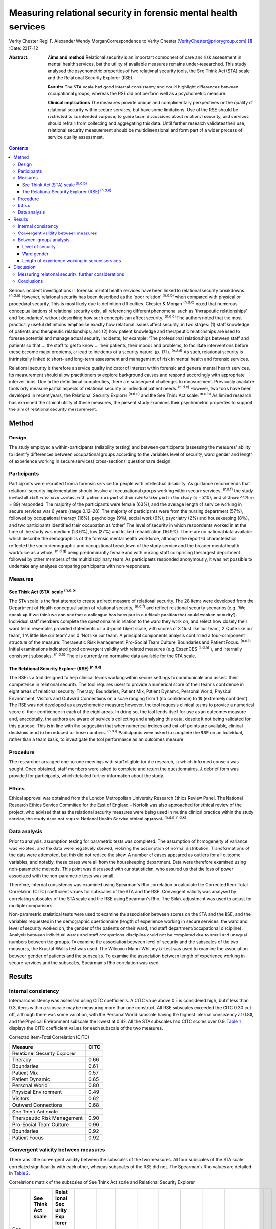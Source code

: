 ================================================================
Measuring relational security in forensic mental health services
================================================================

Verity Chester
Regi T. Alexander
Wendy MorganCorrespondence to Verity Chester
(VerityChester@priorygroup.com)  [1]_
:Date: 2017-12

:Abstract:
   **Aims and method** Relational security is an important component of
   care and risk assessment in mental health services, but the utility
   of available measures remains under-researched. This study analysed
   the psychometric properties of two relational security tools, the See
   Think Act (STA) scale and the Relational Security Explorer (RSE).

   **Results** The STA scale had good internal consistency and could
   highlight differences between occupational groups, whereas the RSE
   did not perform well as a psychometric measure.

   **Clinical implications** The measures provide unique and
   complimentary perspectives on the quality of relational security
   within secure services, but have some limitations. Use of the RSE
   should be restricted to its intended purpose; to guide team
   discussions about relational security, and services should refrain
   from collecting and aggregating this data. Until further research
   validates their use, relational security measurement should be
   multidimensional and form part of a wider process of service quality
   assessment.


.. contents::
   :depth: 3
..

Serious incident investigations in forensic mental health services have
been linked to relational security breakdowns. :sup:`(n.d.a)` However,
relational security has been described as the ‘poor relation’
:sup:`(n.d.b)` when compared with physical or procedural security. This
is most likely due to definition difficulties. Chester & Morgan
:sup:`(n.d.c)` noted that numerous conceptualisations of relational
security exist, all referencing different phenomena, such as
‘therapeutic relationships’ and ‘boundaries’, without describing how
such concepts can affect security. :sup:`(n.d.c)` The authors noted that
the most practically useful definitions emphasise exactly how relational
issues affect security, in two stages: (1) staff knowledge of patients
and therapeutic relationships; and (2) how patient knowledge and
therapeutic relationships are used to foresee potential and manage
actual security incidents, for example: ‘The professional relationships
between staff and patients so that … the staff to get to know … their
patients, their moods and problems, to facilitate interventions before
these become major problems, or lead to incidents of a security nature’
(p. 171). :sup:`(n.d.d)` As such, relational security is intrinsically
linked to short- and long-term assessment and management of risk in
mental health and forensic services.

Relational security is therefore a service quality indicator of interest
within forensic and general mental health services. Its measurement
should allow practitioners to explore background causes and respond
accordingly with appropriate interventions. Due to the definitional
complexities, there are subsequent challenges to measurement. Previously
available tools only measure partial aspects of relational security or
individual patient needs. :sup:`(n.d.c)` However, two tools have been
developed in recent years, the Relational Security Explorer
:sup:`(n.d.e)` and the See Think Act scale. :sup:`(n.d.b)` As limited
research has examined the clinical utility of these measures, the
present study examines their psychometric properties to support the aim
of relational security measurement.

.. _S1:

Method
======

.. _S2:

Design
------

The study employed a within-participants (reliability testing) and
between-participants (assessing the measures' ability to identify
differences between occupational groups according to the variables level
of security, ward gender and length of experience working in secure
services) cross-sectional questionnaire design.

.. _S3:

Participants
------------

Participants were recruited from a forensic service for people with
intellectual disability. As guidance recommends that relational security
implementation should involve all occupational groups working within
secure services, :sup:`(n.d.f)` the study invited all staff who have
contact with patients as part of their role to take part in the study
(*n* = 216), and of these 41% (*n* = 89) responded. The majority of the
participants were female (63%), and the average length of service
working in secure services was 6 years (range 0.12–20). The majority of
participants were from the nursing department (57%), followed by
occupational therapy (16%), psychology (9%), social work (6%),
psychiatry (2%) and housekeeping (8%), and two participants identified
their occupation as ‘other’. The level of security in which respondents
worked in at the time of the study was medium (23.6%), low (27%) and
locked rehabilitation (16.9%). There are no national data available
which describe the demographics of the forensic mental health workforce,
although the reported characteristics reflected the socio-demographic
and occupational breakdown of the study service and the broader mental
health workforce as a whole, :sup:`(n.d.g)` being predominantly female
and with nursing staff comprising the largest department followed by
other members of the multidisciplinary team. As participants responded
anonymously, it was not possible to undertake any analyses comparing
participants with non-responders.

.. _S4:

Measures
--------

.. _S5:

See Think Act (STA) scale :sup:`(n.d.b)`
~~~~~~~~~~~~~~~~~~~~~~~~~~~~~~~~~~~~~~~~

The STA scale is the first attempt to create a direct measure of
relational security. The 28 items were developed from the Department of
Health conceptualisation of relational security, :sup:`(n.d.f)` and
reflect relational security scenarios (e.g. ‘We speak up if we think we
can see that a colleague has been put in a difficult position that could
weaken security’). Individual staff members complete the questionnaire
in relation to the ward they work on, and select how closely their ward
team resembles provided statements on a 4-point Likert scale, with
scores of 3 ‘Just like our team’, 2 ‘Quite like our team’, 1 ‘A little
like our team’ and 0 ‘Not like our team’. A principal components
analysis confirmed a four-component structure of the measure:
Therapeutic Risk Management, Pro-Social Team Culture, Boundaries and
Patient Focus. :sup:`(n.d.b)` Initial examinations indicated good
convergent validity with related measures (e.g. EssenCES :sup:`(n.d.h)`
), and internally consistent subscales. :sup:`(n.d.b)` There is
currently no normative data available for the STA scale.

.. _S6:

The Relational Security Explorer (RSE) :sup:`(n.d.e)`
~~~~~~~~~~~~~~~~~~~~~~~~~~~~~~~~~~~~~~~~~~~~~~~~~~~~~

The RSE is a tool designed to help clinical teams working within secure
settings to communicate and assess their competence in relational
security. The tool requires users to provide a numerical score of their
team's confidence in eight areas of relational security: Therapy,
Boundaries, Patient Mix, Patient Dynamic, Personal World, Physical
Environment, Visitors and Outward Connections on a scale ranging from 1
(no confidence) to 10 (extremely confident). The RSE was not developed
as a psychometric measure; however, the tool requests clinical teams to
provide a numerical score of their confidence in each of the eight
areas. In doing so, the tool lends itself for use as an outcomes measure
and, anecdotally, the authors are aware of service's collecting and
analysing this data, despite it not being validated for this purpose.
This is in line with the suggestion that when numerical indices and
cut-off points are available, clinical decisions tend to be reduced to
those numbers. :sup:`(n.d.i)` Participants were asked to complete the
RSE on an individual, rather than a team basis, to investigate the tool
performance as an outcomes measure.

.. _S7:

Procedure
---------

The researcher arranged one-to-one meetings with staff eligible for the
research, at which informed consent was sought. Once obtained, staff
members were asked to complete and return the questionnaires. A debrief
form was provided for participants, which detailed further information
about the study.

.. _S8:

Ethics
------

Ethical approval was obtained from the London Metropolitan University
Research Ethics Review Panel. The National Research Ethics Service
Committee for the East of England – Norfolk was also approached for
ethical review of the project, who advised that as the relational
security measures were being used in routine clinical practice within
the study service, the study does not require National Health Service
ethical approval. :sup:`(n.d.j),(n.d.k)`

.. _S9:

Data analysis
-------------

Prior to analysis, assumption testing for parametric tests was
completed. The assumption of homogeneity of variance was violated, and
the data were negatively skewed, violating the assumption of normal
distribution. Transformations of the data were attempted, but this did
not reduce the skew. A number of cases appeared as outliers for all
outcome variables, and notably, these cases were all from the
housekeeping department. Data were therefore examined using
non-parametric methods. This point was discussed with our statistician,
who assured us that the loss of power associated with the non-parametric
tests was small.

Therefore, internal consistency was examined using Spearman's Rho
correlation to calculate the Corrected Item-Total Correlation (CITC)
coefficient values for subscales of the STA and the RSE. Convergent
validity was analysed by correlating subscales of the STA scale and the
RSE using Spearman's Rho. The Sidak adjustment was used to adjust for
multiple comparisons.

Non-parametric statistical tests were used to examine the association
between scores on the STA and the RSE, and the variables requested in
the demographic questionnaire (length of experience working in secure
services, the ward and level of security worked on, the gender of the
patients on their ward, and staff department/occupational discipline).
Analysis between individual wards and staff occupational discipline
could not be completed due to small and unequal numbers between the
groups. To examine the association between level of security and the
subscales of the two measures, the Kruskal-Wallis test was used. The
Wilcoxon Mann-Whitney *U*-test was used to examine the association
between gender of patients and the subscales. To examine the association
between length of experience working in secure services and the
subscales, Spearman's Rho correlation was used.

.. _S10:

Results
=======

.. _S11:

Internal consistency
--------------------

Internal consistency was assessed using CITC coefficients. A CITC value
above 0.5 is considered high, but if less than 0.3, items within a
subscale may be measuring more than one construct. All RSE subscales
exceeded the CITC 0.30 cut-off, although there was some variation, with
the Personal World subscale having the highest internal consistency at
0.80, and the Physical Environment subscale the lowest at 0.49. All the
STA subscales had CITC scores over 0.9. `Table 1 <#T1>`__ displays the
CITC coefficient values for each subscale of the two measures.

.. container:: table-wrap
   :name: T1

   .. container:: caption

      .. rubric:: 

      Corrected Item-Total Correlation (CITC)

   =============================== ====
   Measure                         CITC
   =============================== ====
   Relational Security Explorer    
       Therapy                     0.66
       Boundaries                  0.61
       Patient Mix                 0.57
       Patient Dynamic             0.65
       Personal World              0.80
       Physical Environment        0.49
       Visitors                    0.62
       Outward Connections         0.68
   \                               
   See Think Act scale             
       Therapeutic Risk Management 0.90
       Pro-Social Team Culture     0.96
       Boundaries                  0.92
       Patient Focus               0.92
   =============================== ====

.. _S12:

Convergent validity between measures
------------------------------------

There was little convergent validity between the subscales of the two
measures. All four subscales of the STA scale correlated significantly
with each other, whereas subscales of the RSE did not. The Spearman's
Rho values are detailed in `Table 2 <#T2>`__.

.. container:: table-wrap
   :name: T2

   .. container:: caption

      .. rubric:: 

      Correlations matrix of the subscales of See Think Act scale and
      Relational Security Explorer

   +-------+-------+-------+-------+-------+-------+-------+-------+-------+-------+-------+-------+---+
   |       | See   | Relat |       |       |       |       |       |       |       |       |       |   |
   |       | Think | ional |       |       |       |       |       |       |       |       |       |   |
   |       | Act   | Sec   |       |       |       |       |       |       |       |       |       |   |
   |       | scale | urity |       |       |       |       |       |       |       |       |       |   |
   |       |       | Exp   |       |       |       |       |       |       |       |       |       |   |
   |       |       | lorer |       |       |       |       |       |       |       |       |       |   |
   +=======+=======+=======+=======+=======+=======+=======+=======+=======+=======+=======+=======+===+
   | See   |       |       |       |       |       |       |       |       |       |       |       |   |
   | Think |       |       |       |       |       |       |       |       |       |       |       |   |
   | Act   |       |       |       |       |       |       |       |       |       |       |       |   |
   | scale |       |       |       |       |       |       |       |       |       |       |       |   |
   +-------+-------+-------+-------+-------+-------+-------+-------+-------+-------+-------+-------+---+
   |     T | 1     |       |       |       |       |       |       |       |       |       |       |   |
   | herap |       |       |       |       |       |       |       |       |       |       |       |   |
   | eutic |       |       |       |       |       |       |       |       |       |       |       |   |
   | Risk  |       |       |       |       |       |       |       |       |       |       |       |   |
   |       |       |       |       |       |       |       |       |       |       |       |       |   |
   | Manag |       |       |       |       |       |       |       |       |       |       |       |   |
   | ement |       |       |       |       |       |       |       |       |       |       |       |   |
   +-------+-------+-------+-------+-------+-------+-------+-------+-------+-------+-------+-------+---+
   |       | 0.8   | 1     |       |       |       |       |       |       |       |       |       |   |
   |   Pro | 08\ ` |       |       |       |       |       |       |       |       |       |       |   |
   | S     | \*\*  |       |       |       |       |       |       |       |       |       |       |   |
   | ocial | <#TFN |       |       |       |       |       |       |       |       |       |       |   |
   | Team  | 1>`__ |       |       |       |       |       |       |       |       |       |       |   |
   | Cu    |       |       |       |       |       |       |       |       |       |       |       |   |
   | lture |       |       |       |       |       |       |       |       |       |       |       |   |
   +-------+-------+-------+-------+-------+-------+-------+-------+-------+-------+-------+-------+---+
   |       | 0.7   | 0.8   | 1     |       |       |       |       |       |       |       |       |   |
   | Bound | 80\ ` | 78\ ` |       |       |       |       |       |       |       |       |       |   |
   | aries | \*\*  | \*\*  |       |       |       |       |       |       |       |       |       |   |
   |       | <#TFN | <#TFN |       |       |       |       |       |       |       |       |       |   |
   |       | 1>`__ | 1>`__ |       |       |       |       |       |       |       |       |       |   |
   +-------+-------+-------+-------+-------+-------+-------+-------+-------+-------+-------+-------+---+
   | Pa    | 0.8   | 0.8   | 0.7   | 1     |       |       |       |       |       |       |       |   |
   | tient | 12\ ` | 46\ ` | 95\ ` |       |       |       |       |       |       |       |       |   |
   | Focus | \*\*  | \*\*  | \*\*  |       |       |       |       |       |       |       |       |   |
   |       | <#TFN | <#TFN | <#TFN |       |       |       |       |       |       |       |       |   |
   |       | 1>`__ | 1>`__ | 1>`__ |       |       |       |       |       |       |       |       |   |
   +-------+-------+-------+-------+-------+-------+-------+-------+-------+-------+-------+-------+---+
   |       |       |       |       |       |       |       |       |       |       |       |       |   |
   +-------+-------+-------+-------+-------+-------+-------+-------+-------+-------+-------+-------+---+
   | Relat |       |       |       |       |       |       |       |       |       |       |       |   |
   | ional |       |       |       |       |       |       |       |       |       |       |       |   |
   | Sec   |       |       |       |       |       |       |       |       |       |       |       |   |
   | urity |       |       |       |       |       |       |       |       |       |       |       |   |
   | Exp   |       |       |       |       |       |       |       |       |       |       |       |   |
   | lorer |       |       |       |       |       |       |       |       |       |       |       |   |
   +-------+-------+-------+-------+-------+-------+-------+-------+-------+-------+-------+-------+---+
   |       | 0.424 | 0.436 | 0.344 | 0.413 | 1     |       |       |       |       |       |       |   |
   |    Th |       |       |       |       |       |       |       |       |       |       |       |   |
   | erapy |       |       |       |       |       |       |       |       |       |       |       |   |
   +-------+-------+-------+-------+-------+-------+-------+-------+-------+-------+-------+-------+---+
   |       | 0.470 | 0.411 | 0.367 | 0.341 | 0.4   | 1     |       |       |       |       |       |   |
   | Bound |       |       |       |       | 69\ ` |       |       |       |       |       |       |   |
   | aries |       |       |       |       | \*\*  |       |       |       |       |       |       |   |
   |       |       |       |       |       | <#TFN |       |       |       |       |       |       |   |
   |       |       |       |       |       | 1>`__ |       |       |       |       |       |       |   |
   +-------+-------+-------+-------+-------+-------+-------+-------+-------+-------+-------+-------+---+
   |       | 0.444 | 0.468 | 0.5   | 0.401 | 0.338 | 0.293 | 1     |       |       |       |       |   |
   |    Pa |       |       | 82\ ` |       |       |       |       |       |       |       |       |   |
   | tient |       |       | \*\*  |       |       |       |       |       |       |       |       |   |
   | Mix   |       |       | <#TFN |       |       |       |       |       |       |       |       |   |
   |       |       |       | 1>`__ |       |       |       |       |       |       |       |       |   |
   +-------+-------+-------+-------+-------+-------+-------+-------+-------+-------+-------+-------+---+
   |       | 0.453 | 0.482 | 0.457 | 0.401 | 0.5   | 0.300 | 0.6   | 1     |       |       |       |   |
   |    Pa |       |       |       |       | 15\ ` |       | 68\ ` |       |       |       |       |   |
   | tient |       |       |       |       | \*\*  |       | \*\*  |       |       |       |       |   |
   | Dy    |       |       |       |       | <#TFN |       | <#TFN |       |       |       |       |   |
   | namic |       |       |       |       | 1>`__ |       | 1>`__ |       |       |       |       |   |
   +-------+-------+-------+-------+-------+-------+-------+-------+-------+-------+-------+-------+---+
   |       | 0.485 | 0.487 | 0.391 | 0.465 | 0.5   | 0.4   | 0.319 | 0.4   | 1     |       |       |   |
   |   Per |       |       |       |       | 88\ ` | 39\ ` |       | 47\ ` |       |       |       |   |
   | sonal |       |       |       |       | \*\*  | \*\*  |       | \*\*  |       |       |       |   |
   | World |       |       |       |       | <#TFN | <#TFN |       | <#TFN |       |       |       |   |
   |       |       |       |       |       | 1>`__ | 1>`__ |       | 1>`__ |       |       |       |   |
   +-------+-------+-------+-------+-------+-------+-------+-------+-------+-------+-------+-------+---+
   |       | 0.091 | 0.182 | 0.247 | 0.246 | 0.251 | 0.249 | 0.110 | 0.173 | 0.239 | 1     |       |   |
   |   Phy |       |       |       |       |       |       |       |       |       |       |       |   |
   | sical |       |       |       |       |       |       |       |       |       |       |       |   |
   | E     |       |       |       |       |       |       |       |       |       |       |       |   |
   | nviro |       |       |       |       |       |       |       |       |       |       |       |   |
   | nment |       |       |       |       |       |       |       |       |       |       |       |   |
   +-------+-------+-------+-------+-------+-------+-------+-------+-------+-------+-------+-------+---+
   |       | 0.320 | 0.236 | 0.171 | 0.278 | 0.273 | 0.266 | 0.297 | 0.300 | 0.5   | 0.186 | 1     |   |
   |    Ou |       |       |       |       |       |       |       |       | 56\ ` |       |       |   |
   | tward |       |       |       |       |       |       |       |       | \*\*  |       |       |   |
   | C     |       |       |       |       |       |       |       |       | <#TFN |       |       |   |
   | onnec |       |       |       |       |       |       |       |       | 1>`__ |       |       |   |
   | tions |       |       |       |       |       |       |       |       |       |       |       |   |
   +-------+-------+-------+-------+-------+-------+-------+-------+-------+-------+-------+-------+---+
   |       | 0.301 | 0.262 | 0.211 | 0.247 | 0.207 | 0.237 | 0.267 | 0.235 | 0.5   | 0.145 | 0.5   | 1 |
   |   Vis |       |       |       |       |       |       |       |       | 73\ ` |       | 65\ ` |   |
   | itors |       |       |       |       |       |       |       |       | \*\*  |       | \*\*  |   |
   |       |       |       |       |       |       |       |       |       | <#TFN |       | <#TFN |   |
   |       |       |       |       |       |       |       |       |       | 1>`__ |       | 1>`__ |   |
   +-------+-------+-------+-------+-------+-------+-------+-------+-------+-------+-------+-------+---+

   Correlation is significant at the 0.01 level.

.. _S13:

Between-groups analysis
-----------------------

.. _S14:

Level of security
~~~~~~~~~~~~~~~~~

Significant differences in scores on the two measures were found between
staff working in different levels of security Staff working on medium
secure wards tended to have the lowest scores on both measures, followed
by staff on low secure wards, with the highest scores on rehabilitation
wards. On the STA scale, this reached statistical significance on the
Therapeutic Risk Management (*P*\ < 0.001), Boundaries (*P* = 0.012) and
Patient Focus (*P* = 0.034) subscales. There were also significant
differences on the RSE, on the Patient Mix (*P*\ < 0.001), Patient
Dynamic (*P* = 0.008) and Personal World (*P* = 0.011) subscales.
Descriptive data for this variable are presented in `Table 3 <#T3>`__.

.. container:: table-wrap
   :name: T3

   .. container:: caption

      .. rubric:: 

      Descriptive statistics for level of security on the See Think Act
      scale and Relational Security Explorer

   +-------------------+-------------------+-------------+-------------+
   |                   | Level of          |             |             |
   |                   | security, mean    |             |             |
   |                   | (s.d.)            |             |             |
   +===================+===================+=============+=============+
   | See Think Act     |                   |             |             |
   | scale             |                   |             |             |
   | `a <#TFN2>`__     |                   |             |             |
   +-------------------+-------------------+-------------+-------------+
   |     Therapeutic   | 2.34 (0.44)       | 2.54 (0.39) | 2.8 (0.25)  |
   | Risk Management   |                   |             |             |
   +-------------------+-------------------+-------------+-------------+
   |     Pro-Social    | 2.34 (0.49)       | 2.52 (0.48) | 2.68 (0.41) |
   | Team Culture      |                   |             |             |
   +-------------------+-------------------+-------------+-------------+
   |     Boundaries    | 2.5 (0.43)        | 2.64 (0.41) | 2.83 (0.31) |
   +-------------------+-------------------+-------------+-------------+
   |     Patient Focus | 2.5 (0.45)        | 2.76 (0.49) | 2.76 (0.34) |
   +-------------------+-------------------+-------------+-------------+
   |                   |                   |             |             |
   +-------------------+-------------------+-------------+-------------+
   | Relational        |                   |             |             |
   | Security Explorer |                   |             |             |
   | `b <#TFN3>`__     |                   |             |             |
   +-------------------+-------------------+-------------+-------------+
   |     Therapy       | 7.46 (1.61)       | 7.47 (0.26) | 8.07 (1.61) |
   +-------------------+-------------------+-------------+-------------+
   |     Boundaries    | 7.85 (1.21)       | 8.3 (0.26)  | 8.3 (1.21)  |
   +-------------------+-------------------+-------------+-------------+
   |     Patient Mix   | 7.54 (0.97)       | 7.1 (1.56)  | 8.71 (0.61) |
   +-------------------+-------------------+-------------+-------------+
   |     Patient       | 7.15 (1.34)       | 7.1 (1.34)  | 8.3 (0.83)  |
   | Dynamic           |                   |             |             |
   +-------------------+-------------------+-------------+-------------+
   |     Personal      | 7.31 (1.7)        | 7.41 (1.18) | 8.5 (1.09)  |
   | World             |                   |             |             |
   +-------------------+-------------------+-------------+-------------+
   |     Physical      | 7.23 (1.7)        | 7.88 (1.4)  | 8.07 (1.33) |
   | Environment       |                   |             |             |
   +-------------------+-------------------+-------------+-------------+
   |     Visitors      | 7.0 (1.09)        | 7.0 (1.12)  | 7.64 (1.98) |
   +-------------------+-------------------+-------------+-------------+
   |     Outward       | 7.23 (1.36)       | 7.17 (1.74) | 8.07 (1.59) |
   | Connections       |                   |             |             |
   +-------------------+-------------------+-------------+-------------+

   The scale for the See Think Act scale is 0–3.

   The scale for the Relational Security Explorer is 1–9.

.. _S15:

Ward gender
~~~~~~~~~~~

There were no differences in STA scale scores between staff working on
wards caring for male patients, as compared to female patients. However,
on the RSE, staff working with male patients reported higher scores on
the Patient Dynamic (*P* = 0.024) subscale, compared with staff working
with female patients.

.. _S16:

Length of experience working in secure services
~~~~~~~~~~~~~~~~~~~~~~~~~~~~~~~~~~~~~~~~~~~~~~~

There was no correlation between the number of years staff had been
working in secure services, and their confidence in relational security,
on the STA scale or the RSE.

.. _S17:

Discussion
==========

Serious incidents within forensic mental health services can be linked
to breakdowns of relational security. :sup:`(n.d.a)` Available measures
should therefore provide insight into the quality of relational security
within services, direct exploration of strengths and weaknesses, and
prompt timely, appropriate interventions before an incident occurs.
Furthermore, tools should be accessible to all occupation groups.
:sup:`(n.d.f)` This study therefore evaluated the psychometric
properties of the STA and the RSE, including internal consistency,
convergent validity and their ability to highlight differences between
groups.

Study limitations include a relatively small sample size, and
participants being drawn from a single service, which limit
generalisability. It is categorised as a preliminary study for these
reasons. However, the study reports interesting findings in relation to
the specific tools examined and the wider task of measuring relational
security by investigating the perspectives of staff members across
occupational professions and levels of security. The study setting, a
secure intellectual disability service, may be viewed as a strength, as
previous studies have been completed only within generic forensic
psychiatric services, and as a weakness, due to the extent of the study
findings generalising to non-intellectual disability services. Research
comparing patient characteristics between mainstream forensic and
specialist intellectual disability services is scarce, however there are
a number of notable differences between the two populations which may
have an effect on relational security. These include communication
difficulties which could affect the development of therapeutic
relationships, increased levels of behavioural incidents, :sup:`(n.d.l)`
and higher assessed risk on structured clinical judgement tools.
:sup:`(n.d.m)–(n.d.n)` That said, the present research reports many
findings which echo those of previous research. :sup:`(n.d.b)`

Test–re-test reliability was not examined in the present research,
although it may be an interesting area for further study. At present,
the stability of relational security levels are unclear, and it may not
be realistic or relevant to expect stability over time, as relational
security is a fundamentally a dynamic concept.

The internal consistency aspect of reliability was examined, with the
STA scale demonstrating high levels in accordance with previous
research. :sup:`(n.d.b)` Its subscales correlated significantly,
suggesting they are statistically related concepts. Internal consistency
for the RSE was adequate but its subscales did not all correlate
significantly, possibly indicating that some of the concepts measured
are statistically unrelated. Although the RSE and the STA both aim to
measure relational security, convergent validity was low. Collectively,
these findings suggest that the RSE does not perform as well as the STA
as a psychometric outcome measure. This raises questions regarding the
practice of collecting and analysing data from the RSE, despite not
being validated for this purpose. Lodewijks *et al* :sup:`(n.d.i)`
explicitly advise against the use of numerical indices and cut-off
points, due to clinicians' tendency to reduce clinical decisions to
numbers if they are available.

Particular subscales of the two measures were able to detect differences
between groups in relational security confidence, thus facilitating the
comparison of wards and staff disciplines within a service, potentially
between services comparisons, and directing intervention as necessary.
Significant findings were reported between wards of different levels of
security, with relational security confidence lowest on medium secure
wards, increasing on low secure wards, and highest on rehabilitation
wards. Tighe & Gudjonsson :sup:`(n.d.b)` also reported this effect, as
well as authors investigating social climate in secure settings.
:sup:`(n.d.o),(n.d.p)` A possible explanation for this is that medium
secure wards represent the beginning of the care pathway accepting newly
admitted patients and, as such, staff have had less opportunity to
develop the knowledge of patients and therapeutic relationships
necessary to achieve good relational security. As patients progress
through the low secure and rehabilitation stages of the care pathway,
this provides an opportunity for the components necessary to relational
security to develop.

The study also compared relational security confidence between staff
working with male and female patients. This was examined as authors have
documented difficulties in building therapeutic relationships with
women, due to their clinical complexity. :sup:`(n.d.q),(n.d.r)` However,
there were few differences between these two groups on the subscales of
the two measures, although staff working with male patients reported
higher scores on the Patient Dynamic (*P* = 0.024) subscale of the RSE.
:sup:`(n.d.e)`

It was expected that staff with more experience working within secure
services would be more confident in their judgements of relational
security, but there were no significant associations. However,
relational security relies on knowledge of patients and therapeutic
relationships, within a dynamic environment. For example, if a new
patient is admitted to a ward, all staff, regardless of experience will
begin to develop their knowledge and their therapeutic relationships
with this patient at the same time. Furthermore, if an experienced staff
member is asked to move onto a different ward, they will know little
about the patients on that ward and have to develop new knowledge and
therapeutic relationships. In this sense, all staff members, regardless
of experience, are repeatedly beginning and developing their knowledge
of individual patients and new therapeutic relationships.

Housekeeping staff felt less confident in relational security, as
compared to all other departments. This is probably due to the measures
tapping into areas of clinical practice that housekeeping staff would
not be involved in, and the comparable lack of training offered to this
group. However, guidance recommends that relational security
implementation should involve all occupational groups working within
secure services. :sup:`(n.d.f)` As housekeeping staff are a daily
presence on forensic wards, they are equally as vulnerable to relational
security issues and in a position to witness threats to security.
Further research should investigate ways to support all occupational
groups with relational security.

.. _S18:

Measuring relational security: further considerations
-----------------------------------------------------

Some points are of note when interpreting data obtained from relational
security measures. Initial assumption testing indicated negatively
skewed data, suggesting that most participants rated their confidence in
relational security at the top end of each measures' respective scale.
This could indicate that staff working in this particular service are
highly confident in their relational security practice. However, it is
unclear how confidence scores relate to the actual quality of relational
security within a ward, for example is a highly confident team an
experienced team or a complacent team? It could also indicate positive
responding, as essentially, measures are asking individuals to rate
themselves in an aspect of their role in which they are expected to be
competent. Introducing some negatively worded items could improve this.

High scoring may also be due to the way the two tools conceptualise
relational security. Both measures are based on the STA
conceptualisation of relational security, :sup:`(n.d.f)` which places
much of the responsibility onto staff and teams, thus neglecting the
‘quantitative’ aspects of relational security, for example
‘staff-to-patient ratio and amount of time spent in face-to-face
contact’ (p. 434) :sup:`(n.d.s)` and the supportive role and
responsibility of service management. For example, to achieve quality
therapeutic relationships with patients, ward staff and teams need to be
stable, with minimum staff ward moves, turnover and absenteeism,
:sup:`(n.d.c)` factors outside of staff members' control. Incorporating
items reflecting such aspects of relational security could provide a
more comprehensive picture.

Normative data are not currently available for either of the two
measures, which limits the interpretability of the results. Both
measures are designed to be used by staff members in relation to one
specific ward. However, many employees work across multiple wards in
secure services, with 27% respondents in this sample working across
wards. These participants were typically from occupational departments
other than nursing, such as psychology, psychiatry, social work and
occupational therapy.

.. _S19:

Conclusions
-----------

The increased attention relational security is receiving within the
forensic field is a welcome advance. There is growing awareness around
the importance of this concept, and resources aiming to raise awareness
and support the implementation of relational security are widely
available. :sup:`(n.d.t)` However, until recently there have been few
mechanisms to assess the quality of relational security within services.
The results of this study suggest that the STA scale and the RSE hold
unique and complimentary roles attempting to support relational
security. The RSE did not perform well as a psychometric measure, and
therefore its use should be limited to its intended purpose – as a tool
to guide team discussions about relational security – and services
should refrain from using the RSE as an outcomes measure. However,
deciding on a numerical score of relational security confidence may
serve a function within the context of a team discussion, for example,
if one team member feels the ward should score highly, whereas another
member feels the ward should be given a lower score, this could suggest
team splitting and form a basis for discussion. At present, the STA
scale is best placed to provide insight into the quality of their
relational security, while taking into account the aforementioned issues
when interpreting the data.

Further research is needed in all areas of relational security:
definition, implementation and measurement. This research should examine
the relationship between relational security and negative outcomes, such
as institutional aggression or serious incidents. Future studies should
evaluate the clinical utility of the RSE, examine the psychometric
properties and provide normative data for the STA. Until more is known
about relational security, the approach to implementing and measuring it
should be multidimensional, :sup:`(n.d.u)` i.e. incorporating staff,
patient and service management perspectives.

The authors are grateful to Paul Bassett for his help with statistical
analysis.

.. container:: references csl-bib-body hanging-indent
   :name: refs

   .. container:: csl-entry
      :name: ref-R1

      n.d.a.

   .. container:: csl-entry
      :name: ref-R2

      n.d.b.

   .. container:: csl-entry
      :name: ref-R3

      n.d.c.

   .. container:: csl-entry
      :name: ref-R4

      n.d.d.

   .. container:: csl-entry
      :name: ref-R5

      n.d.e.

   .. container:: csl-entry
      :name: ref-R6

      n.d.f.

   .. container:: csl-entry
      :name: ref-R7

      n.d.g.

   .. container:: csl-entry
      :name: ref-R8

      n.d.h.

   .. container:: csl-entry
      :name: ref-R9

      n.d.i.

   .. container:: csl-entry
      :name: ref-R10

      n.d.j.

   .. container:: csl-entry
      :name: ref-R11

      n.d.k.

   .. container:: csl-entry
      :name: ref-R12

      n.d.l.

   .. container:: csl-entry
      :name: ref-R13

      n.d.m.

   .. container:: csl-entry
      :name: ref-R15

      n.d.n.

   .. container:: csl-entry
      :name: ref-R16

      n.d.o.

   .. container:: csl-entry
      :name: ref-R17

      n.d.p.

   .. container:: csl-entry
      :name: ref-R18

      n.d.q.

   .. container:: csl-entry
      :name: ref-R19

      n.d.r.

   .. container:: csl-entry
      :name: ref-R20

      n.d.s.

   .. container:: csl-entry
      :name: ref-R21

      n.d.t.

   .. container:: csl-entry
      :name: ref-R22

      n.d.u.

.. [1]
   **Verity Chester**, research and projects associate, Department of
   Psychiatry, Partnerships in Care Learning Disability Services. **Regi
   T. Alexander**, consultant psychiatrist, Department of Psychiatry,
   Partnerships in Care Learning Disability Services, and Research Lead
   Consultant, Leicestershire Partnership NHS Trust. **Wendy Morgan**,
   senior lecturer, Department of Psychology, Social Work and Allied
   Health Sciences, Glasgow Caledonian University.
